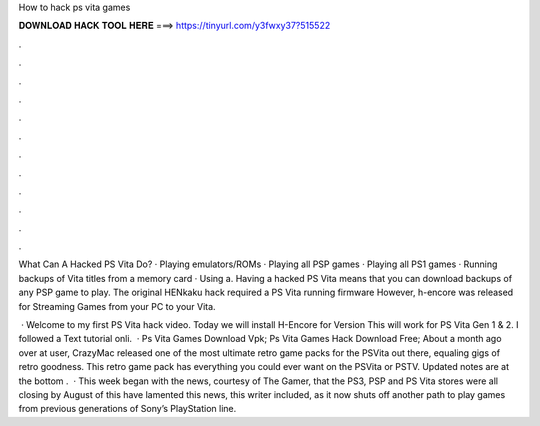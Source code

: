 How to hack ps vita games



𝐃𝐎𝐖𝐍𝐋𝐎𝐀𝐃 𝐇𝐀𝐂𝐊 𝐓𝐎𝐎𝐋 𝐇𝐄𝐑𝐄 ===> https://tinyurl.com/y3fwxy37?515522



.



.



.



.



.



.



.



.



.



.



.



.

What Can A Hacked PS Vita Do? · Playing emulators/ROMs · Playing all PSP games · Playing all PS1 games · Running backups of Vita titles from a memory card · Using a. Having a hacked PS Vita means that you can download backups of any PSP game to play. The original HENkaku hack required a PS Vita running firmware However, h-encore was released for Streaming Games from your PC to your Vita.

 · Welcome to my first PS Vita hack video. Today we will install H-Encore for Version This will work for PS Vita Gen 1 & 2. I followed a Text tutorial onli.  · Ps Vita Games Download Vpk; Ps Vita Games Hack Download Free; About a month ago over at  user, CrazyMac released one of the most ultimate retro game packs for the PSVita out there, equaling gigs of retro goodness. This retro game pack has everything you could ever want on the PSVita or PSTV. Updated notes are at the bottom .  · This week began with the news, courtesy of The Gamer, that the PS3, PSP and PS Vita stores were all closing by August of this  have lamented this news, this writer included, as it now shuts off another path to play games from previous generations of Sony’s PlayStation line.
